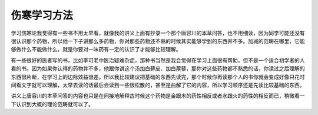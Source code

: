 伤寒学习方法
--------------

学习伤寒论我觉得有一些书不用太早看，就像我的讲义上面有抄录一个那个唐容川的本草问答，也不用细读，因为同学可能还没有很认识那个药物，所以他一下子讲那么多药物，你对那些药物还不熟的时候其实能够学到的东西并不多。加减的范畴在哪里，它能够做什么不能做什么，就是你要对一味药有一定的认识了才能够比较理解。

有一些很好的医者写的书，比如李可老中医治疑难杂症，那种书当然是我会觉得在学习上面很有帮助，但不是一个适合初学者的人看的书。因为如果你认得的药物并不多，他跟你讲这个汤加白藓皮、加白蒺藜，那你对这些药物都不熟悉的话，你读过之后理解的东西很片断，在学习上的边际效益很差。所以我比较建议把基础的东西先读完，那个时候你再读那个人的书你就会变成好像只花时间看文字就可以理解，太早去读的话最后会读到一些很松散的，甚至是曲解了它的内容，所以学习顺序还是先读比较基础的东西。

讲义上唐容川的本草问答的内容也只是在间接地解释古时候这个药物是金跟木的药性相反或者水跟火的药性的相反而已，稍微看一下认识到大概的理论范畴就可以了。

